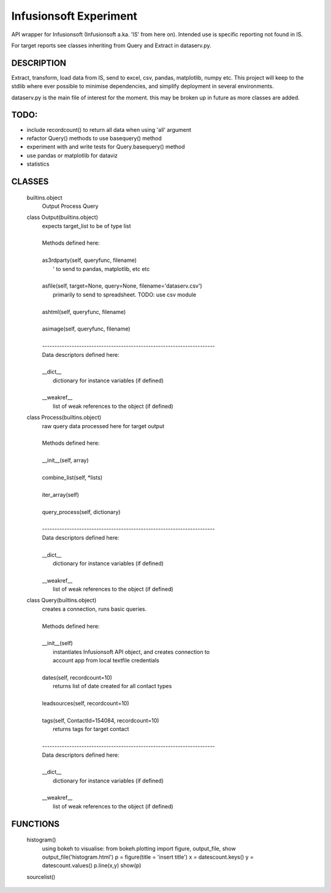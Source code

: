 ########################
Infusionsoft Experiment
########################

.. image:: https://travis-ci.org/BMJHayward/infusionsoft_xpmt.svg?branch=master
    :target: https://travis-ci.org/BMJHayward/infusionsoft_xpmt

API wrapper for Infusionsoft (Infusionsoft a.ka. 'IS' from here on). Intended use is specific reporting not found in IS.

For target reports see classes inheriting from Query and Extract in dataserv.py.

DESCRIPTION
############

Extract, transform, load data from IS, send to excel, csv, pandas, matplotlib, numpy etc.
This project will keep to the stdlib where ever possible to minimise dependencies, and simplify deployment in several environments.


dataserv.py is the main file of interest for the moment. this may be broken up in future as more classes are added.

TODO:
#####

+ include recordcount() to return all data when using 'all' argument
+ refactor Query() methods to use basequery() method
+ experiment with and write tests for Query.basequery() method
+ use pandas or matplotlib for dataviz
+ statistics

CLASSES
########
    builtins.object
        Output
        Process
        Query

    class Output(builtins.object)
     |  expects target_list to be of type list
     |
     |  Methods defined here:
     |
     |  as3rdparty(self, queryfunc, filename)
     |      ' to send to pandas, matplotlib, etc etc
     |
     |  asfile(self, target=None, query=None, filename='dataserv.csv')
     |      primarily to send to spreadsheet. TODO: use csv module
     |
     |  ashtml(self, queryfunc, filename)
     |
     |  asimage(self, queryfunc, filename)
     |
     |  ----------------------------------------------------------------------
     |  Data descriptors defined here:
     |
     |  __dict__
     |      dictionary for instance variables (if defined)
     |
     |  __weakref__
     |      list of weak references to the object (if defined)

    class Process(builtins.object)
     |  raw query data processed here for target output
     |
     |  Methods defined here:
     |
     |  __init__(self, array)
     |
     |  combine_list(self, *lists)
     |
     |  iter_array(self)
     |
     |  query_process(self, dictionary)
     |
     |  ----------------------------------------------------------------------
     |  Data descriptors defined here:
     |
     |  __dict__
     |      dictionary for instance variables (if defined)
     |
     |  __weakref__
     |      list of weak references to the object (if defined)

    class Query(builtins.object)
     |  creates a connection, runs basic queries.
     |
     |  Methods defined here:
     |
     |  __init__(self)
     |      instantiates Infusionsoft API object, and creates connection to
     |      account app from local textfile credentials
     |
     |  dates(self, recordcount=10)
     |      returns list of date created for all contact types
     |
     |  leadsources(self, recordcount=10)
     |
     |  tags(self, ContactId=154084, recordcount=10)
     |      returns tags for target contact
     |
     |  ----------------------------------------------------------------------
     |  Data descriptors defined here:
     |
     |  __dict__
     |      dictionary for instance variables (if defined)
     |
     |  __weakref__
     |      list of weak references to the object (if defined)

FUNCTIONS
##########

    histogram()
        using bokeh to visualise:
        from bokeh.plotting import figure, output_file, show
        output_file('histogram.html')
        p = figure(title = 'insert title')
        x = datescount.keys()
        y = datescount.values()
        p.line(x,y)
        show(p)

    sourcelist()

